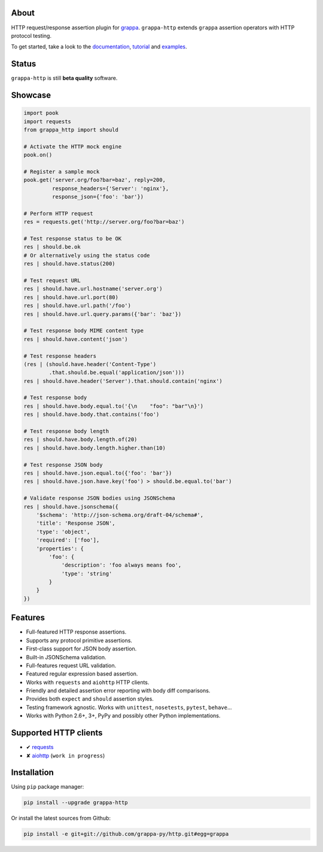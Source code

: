 .. image:: http://i.imgur.com/kKZPYut.jpg
   :width: 100%
   :alt: grappa logo
   :align: center


|Build Status| |PyPI| |Coverage Status| |Documentation Status| |Stability| |Quality| |Versions| |SayThanks|

About
-----

HTTP request/response assertion plugin for `grappa`_.
``grappa-http`` extends ``grappa`` assertion operators with HTTP protocol testing.

To get started, take a look to the `documentation`_, `tutorial`_ and `examples`_.

Status
------

``grappa-http`` is still **beta quality** software.

Showcase
--------

.. code-block:: python

    import pook
    import requests
    from grappa_http import should

    # Activate the HTTP mock engine
    pook.on()

    # Register a sample mock
    pook.get('server.org/foo?bar=baz', reply=200,
             response_headers={'Server': 'nginx'},
             response_json={'foo': 'bar'})

    # Perform HTTP request
    res = requests.get('http://server.org/foo?bar=baz')

    # Test response status to be OK
    res | should.be.ok
    # Or alternatively using the status code
    res | should.have.status(200)

    # Test request URL
    res | should.have.url.hostname('server.org')
    res | should.have.url.port(80)
    res | should.have.url.path('/foo')
    res | should.have.url.query.params({'bar': 'baz'})

    # Test response body MIME content type
    res | should.have.content('json')

    # Test response headers
    (res | (should.have.header('Content-Type')
            .that.should.be.equal('application/json')))
    res | should.have.header('Server').that.should.contain('nginx')

    # Test response body
    res | should.have.body.equal.to('{\n    "foo": "bar"\n}')
    res | should.have.body.that.contains('foo')

    # Test response body length
    res | should.have.body.length.of(20)
    res | should.have.body.length.higher.than(10)

    # Test response JSON body
    res | should.have.json.equal.to({'foo': 'bar'})
    res | should.have.json.have.key('foo') > should.be.equal.to('bar')

    # Validate response JSON bodies using JSONSchema
    res | should.have.jsonschema({
        '$schema': 'http://json-schema.org/draft-04/schema#',
        'title': 'Response JSON',
        'type': 'object',
        'required': ['foo'],
        'properties': {
            'foo': {
                'description': 'foo always means foo',
                'type': 'string'
            }
        }
    })

Features
--------

-  Full-featured HTTP response assertions.
-  Supports any protocol primitive assertions.
-  First-class support for JSON body assertion.
-  Built-in JSONSchema validation.
-  Full-features request URL validation.
-  Featured regular expression based assertion.
-  Works with ``requests`` and ``aiohttp`` HTTP clients.
-  Friendly and detailed assertion error reporting with body diff comparisons.
-  Provides both ``expect`` and ``should`` assertion styles.
-  Testing framework agnostic. Works with ``unittest``, ``nosetests``, ``pytest``, ``behave``...
-  Works with Python 2.6+, 3+, PyPy and possibly other Python implementations.

Supported HTTP clients
----------------------

-  ✔  `requests`_
-  ✘  `aiohttp`_ (``work in progress``)

Installation
------------

Using ``pip`` package manager:

.. code-block:: bash

    pip install --upgrade grappa-http

Or install the latest sources from Github:

.. code-block:: bash

    pip install -e git+git://github.com/grappa-py/http.git#egg=grappa


.. _Python: http://python.org
.. _`grappa`: https://grappa.readthedocs.io
.. _`documentation`: http://grappa-http.readthedocs.io
.. _`tutorial`: http://grappa-http.readthedocs.io/en/latest/tutorial.html
.. _`examples`: http://grappa-http.readthedocs.io/en/latest/examples.html
.. _`requests`: http://docs.python-requests.org/en/master/
.. _`aiohttp`: http://aiohttp.readthedocs.io/en/stable/

.. |Build Status| image:: https://travis-ci.org/grappa-py/http.svg?branch=master
   :target: https://travis-ci.org/grappa-py/http
.. |PyPI| image:: https://img.shields.io/pypi/v/grappa-http.svg?maxAge=2592000?style=flat-square
   :target: https://pypi.python.org/pypi/grappa-http
.. |Coverage Status| image:: https://coveralls.io/repos/github/grappa-py/http/badge.svg?branch=master
   :target: https://coveralls.io/github/grappa-py/http?branch=master
.. |Documentation Status| image:: https://readthedocs.org/projects/grappa-http/badge/?version=latest
   :target: http://grappa-http.readthedocs.io/en/latest/?badge=latest
.. |Quality| image:: https://codeclimate.com/github/grappa-py/http/badges/gpa.svg
   :target: https://codeclimate.com/github/grappa-py/http
   :alt: Code Climate
.. |Stability| image:: https://img.shields.io/pypi/status/grappa-http.svg
   :target: https://pypi.python.org/pypi/grappa-http
   :alt: Stability
.. |Versions| image:: https://img.shields.io/pypi/pyversions/grappa-http.svg
   :target: https://pypi.python.org/pypi/grappa-http
   :alt: Python Versions
.. |SayThanks| image:: https://img.shields.io/badge/Say%20Thanks!-%F0%9F%A6%89-1EAEDB.svg
  :target: https://saythanks.io/to/h2non
  :alt: Say Thanks

